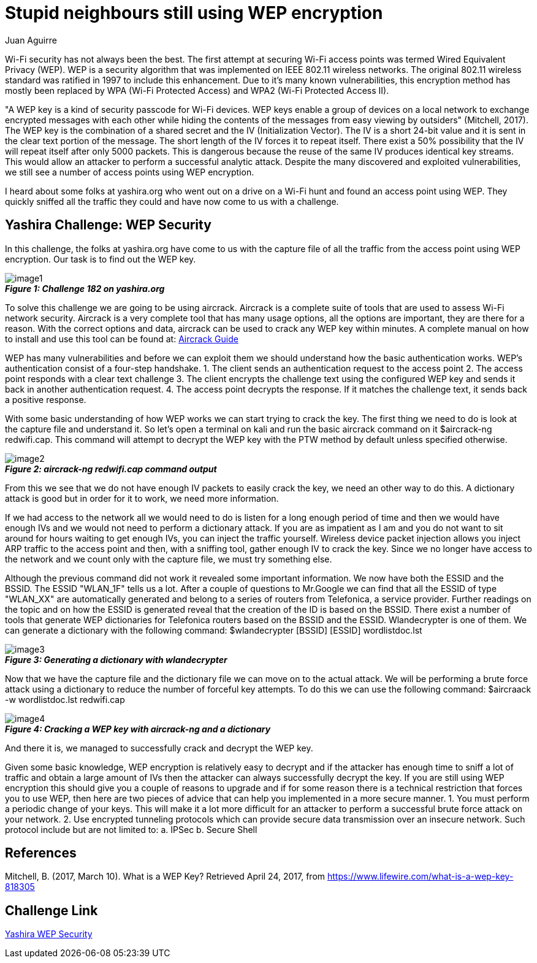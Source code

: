 :slug: stupid-neigbours-using-wep
:date: 2017-04-24
:category: challenges
:tags: wep, wifi, encryption, challenge
:Image: stupid-wep.jpg
:author: Juan Aguirre
:writer: juanes
:name: Juan Esteban Aguirre González
:about1: Computer Engineer
:about2: Netflix and hack.

= Stupid neighbours still using WEP encryption

Wi-Fi security has not always been the best. The first attempt at securing
Wi-Fi access points was termed Wired Equivalent Privacy (WEP). WEP is a
security algorithm that was implemented on IEEE 802.11 wireless networks. The
original 802.11 wireless standard was ratified in 1997 to include this
enhancement. Due to it's many known vulnerabilities, this encryption method
has mostly been replaced by WPA (Wi-Fi Protected Access) and
WPA2 (Wi-Fi Protected Access II).

"A WEP key is a kind of security passcode for Wi-Fi devices. WEP keys enable a
group of devices on a local network to exchange encrypted messages with each
other while hiding the contents of the messages from easy viewing by outsiders"
(Mitchell, 2017). The WEP key is the combination of a shared secret and the
IV (Initialization Vector). The IV is a short 24-bit value and it is sent in
the clear text portion of the message. The short length of the IV forces it to
repeat itself. There exist a 50% possibility that the IV will repeat itself
after only 5000 packets. This is dangerous because the reuse of the same IV
produces identical key streams. This would allow an attacker to perform a
successful analytic attack. Despite the many discovered and exploited
vulnerabilities, we still see a number of access points using WEP encryption.

I heard about some folks at yashira.org who went out on a drive on a Wi-Fi
hunt and found an access point using WEP. They quickly sniffed all the traffic
they could and have now come to us with a challenge.

== Yashira Challenge: WEP Security

In this challenge, the folks at yashira.org have come to us with the capture
file of all the traffic from the access point using WEP encryption. Our task
is to find out the WEP key.

image::image1.png[]
.*_Figure 1: Challenge 182 on yashira.org_*

To solve this challenge we are going to be using aircrack. Aircrack is a
complete suite of tools that are used to assess Wi-Fi network security.
Aircrack is a very complete tool that has many usage options, all the options
are important, they are there for a reason. With the correct options and data,
aircrack can be used to crack any WEP key within minutes.
A complete manual on how to install and use this tool can be found at:
https://www.aircrack-ng.org/doku.php?id=install_aircrack[Aircrack Guide]

WEP has many vulnerabilities and before we can exploit them we should
understand how the basic authentication works. WEP's authentication consist of
a four-step handshake.
1. The client sends an authentication request to the access point
2. The access point responds with a clear text challenge
3. The client encrypts the challenge text using the configured WEP key and
sends it back in another authentication request.
4. The access point decrypts the response. If it matches the challenge text,
it sends back a positive response.

With some basic understanding of how WEP works we can start trying to crack the
key. The first thing we need to do is look at the capture file and understand
it. So let's open a terminal on kali and run the basic aircrack command on it
$aircrack-ng redwifi.cap. This command will attempt to decrypt the WEP key with
the PTW method by default unless specified otherwise.

image::image2.png[]
.*_Figure 2: aircrack-ng redwifi.cap command output_*

From this we see that we do not have enough IV packets to easily crack the key,
we need an other way to do this. A dictionary attack is good but in order for
it to work, we need more information.

If we had access to the network all we would need to do is listen for a long
enough period of time and then we would have enough IVs and we would not need
to perform a dictionary attack. If you are as impatient as I am and you do not
want to sit around for hours waiting to get enough IVs, you can inject the
traffic yourself. Wireless device packet injection allows you inject ARP
traffic to the access point and then, with a sniffing tool, gather enough IV
to crack the key. Since we no longer have access to the network and we count
only with the capture file, we must try something else.

Although the previous command did not work it revealed some important
information. We now have both the ESSID and the BSSID. The ESSID "WLAN_1F"
tells us a lot. After a couple of questions to Mr.Google we can find that all
the ESSID of type "WLAN_XX" are automatically generated and belong to a series
of routers from Telefonica, a service provider. Further readings on the topic
and on how the ESSID is generated reveal that the creation of the ID is based on
the BSSID. There exist a number of tools that generate WEP dictionaries for
Telefonica routers based on the BSSID and the ESSID. Wlandecrypter is one of
them. We can generate a dictionary with the following command:
$wlandecrypter [BSSID] [ESSID] wordlistdoc.lst

image::image3.png[]
.*_Figure 3: Generating a dictionary with wlandecrypter_*

Now that we have the capture file and the dictionary file we can move on to the
actual attack. We will be performing a brute force attack using a dictionary to
reduce the number of forceful key attempts. To do this we can use the following
command: $aircraack -w wordlistdoc.lst redwifi.cap

image::image4.png[]
.*_Figure 4: Cracking a WEP key with aircrack-ng and a dictionary_*

And there it is, we managed to successfully crack and decrypt the WEP key.

Given some basic knowledge, WEP encryption is relatively easy to decrypt and
if the attacker has enough time to sniff a lot of traffic and obtain a large
amount of IVs then the attacker can always successfully decrypt the key. If
you are still using WEP encryption this should give you a couple of reasons to
upgrade and if for some reason there is a technical restriction that forces you
to use WEP, then here are two pieces of advice that can help you implemented in
a more secure manner.
1. You must perform a periodic change of your keys. This will make it a lot
more difficult for an attacker to perform a successful brute force attack on
your network.
2. Use encrypted tunneling protocols which can provide secure data transmission
over an insecure network. Such protocol include but are not limited to:
  a. IPSec
  b. Secure Shell

== References

Mitchell, B. (2017, March 10). What is a WEP Key? Retrieved April 24, 2017,
from https://www.lifewire.com/what-is-a-wep-key-818305

== Challenge Link

http://www.yashira.org/index.php?mode=Retos&resp=inforeto&level=182[Yashira WEP
Security]


